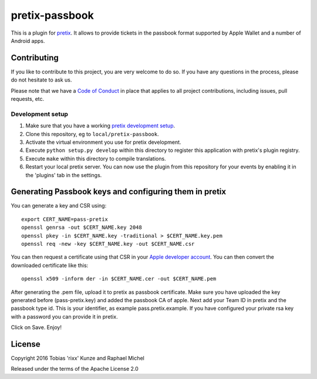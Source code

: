 pretix-passbook
===============

.. image:: https://img.shields.io/pypi/v/pretix-passbook.svg
   :target: https://pypi.python.org/pypi/pretix-passbook

.. image:: https://travis-ci.org/pretix/pretix-passbook.svg?branch=master
   :target: https://travis-ci.org/pretix/pretix-passbook

This is a plugin for `pretix`_. It allows to provide tickets in the passbook format supported by Apple Wallet and a
number of Android apps.

Contributing
------------

If you like to contribute to this project, you are very welcome to do so. If you have any
questions in the process, please do not hesitate to ask us.

Please note that we have a `Code of Conduct`_ in place that applies to all project contributions, including issues,
pull requests, etc.

Development setup
^^^^^^^^^^^^^^^^^

1. Make sure that you have a working `pretix development setup`_.

2. Clone this repository, eg to ``local/pretix-passbook``.

3. Activate the virtual environment you use for pretix development.

4. Execute ``python setup.py develop`` within this directory to register this application with pretix's plugin registry.

5. Execute ``make`` within this directory to compile translations.

6. Restart your local pretix server. You can now use the plugin from this repository for your events by enabling it in
   the 'plugins' tab in the settings.


Generating Passbook keys and configuring them in pretix
-------------------------------------------------------

You can generate a key and CSR using::

    export CERT_NAME=pass-pretix
    openssl genrsa -out $CERT_NAME.key 2048
    openssl pkey -in $CERT_NAME.key -traditional > $CERT_NAME.key.pem
    openssl req -new -key $CERT_NAME.key -out $CERT_NAME.csr

You can then request a certificate using that CSR in your `Apple developer account`_. You can then convert the downloaded certificate like this::

    openssl x509 -inform der -in $CERT_NAME.cer -out $CERT_NAME.pem
    
After generating the .pem file, upload it to pretix as passbook certificate.
Make sure you have uploaded the key generated before (pass-pretix.key) and added the passbook CA of apple.
Next add your Team ID in pretix and the passbook type id. This is your identifier, as example pass.pretix.example.
If you have configured your private rsa key with a password you can provide it in pretix.

Click on Save.
Enjoy!

License
-------

Copyright 2016 Tobias 'rixx' Kunze and Raphael Michel

Released under the terms of the Apache License 2.0


.. _Apple developer account: https://developer.apple.com/account/ios/certificate/
.. _pretix: https://github.com/pretix/pretix
.. _Code of Conduct: https://docs.pretix.eu/en/latest/development/contribution/codeofconduct.html
.. _pretix development setup: https://docs.pretix.eu/en/latest/development/setup.html
